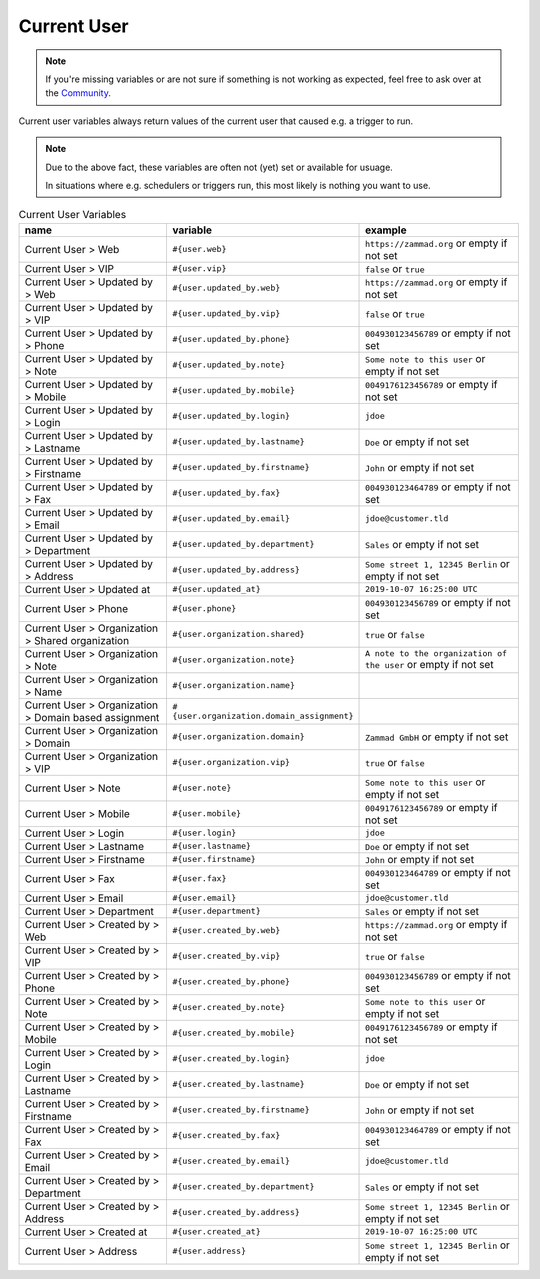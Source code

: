 Current User
************

.. note:: If you're missing variables or are not sure if something is not working as expected, feel free to ask over at the `Community <https://community.zammad.org>`_.

Current user variables always return values of the current user that caused e.g. a trigger to run.

.. note:: Due to the above fact, these variables are often not (yet) set or available for usuage.

   In situations where e.g. schedulers or triggers run, this most likely is nothing you want to use.


.. csv-table:: Current User Variables
   :header: "name", "variable", "example"
   :widths: 20, 10, 20

   "Current User > Web", "``#{user.web}``", "``https://zammad.org`` or empty if not set"
   "Current User > VIP", "``#{user.vip}``", "``false`` or ``true``"
   "Current User > Updated by > Web", "``#{user.updated_by.web}``", "``https://zammad.org`` or empty if not set"
   "Current User > Updated by > VIP", "``#{user.updated_by.vip}``", "``false`` or ``true``"
   "Current User > Updated by > Phone", "``#{user.updated_by.phone}``", "``004930123456789`` or empty if not set"
   "Current User > Updated by > Note", "``#{user.updated_by.note}``", "``Some note to this user`` or empty if not set"
   "Current User > Updated by > Mobile", "``#{user.updated_by.mobile}``", "``0049176123456789`` or empty if not set"
   "Current User > Updated by > Login", "``#{user.updated_by.login}``", "``jdoe``"
   "Current User > Updated by > Lastname", "``#{user.updated_by.lastname}``", "``Doe`` or empty if not set"
   "Current User > Updated by > Firstname", "``#{user.updated_by.firstname}``", "``John`` or empty if not set"
   "Current User > Updated by > Fax", "``#{user.updated_by.fax}``", "``004930123464789`` or empty if not set"
   "Current User > Updated by > Email", "``#{user.updated_by.email}``", "``jdoe@customer.tld``"
   "Current User > Updated by > Department", "``#{user.updated_by.department}``", "``Sales`` or empty if not set"
   "Current User > Updated by > Address", "``#{user.updated_by.address}``", "``Some street 1, 12345 Berlin`` or empty if not set"
   "Current User > Updated at", "``#{user.updated_at}``", "``2019-10-07 16:25:00 UTC``"
   "Current User > Phone", "``#{user.phone}``", "``004930123456789`` or empty if not set"
   "Current User > Organization > Shared organization", "``#{user.organization.shared}``", "``true`` or ``false``"
   "Current User > Organization > Note", "``#{user.organization.note}``", "``A note to the organization of the user`` or empty if not set"
   "Current User > Organization > Name", "``#{user.organization.name}``", ""
   "Current User > Organization > Domain based assignment", "``#{user.organization.domain_assignment}``", ""
   "Current User > Organization > Domain", "``#{user.organization.domain}``", "``Zammad GmbH`` or empty if not set"
   "Current User > Organization > VIP", "``#{user.organization.vip}``", "``true`` or ``false``"
   "Current User > Note", "``#{user.note}``", "``Some note to this user`` or empty if not set"
   "Current User > Mobile", "``#{user.mobile}``", "``0049176123456789`` or empty if not set"
   "Current User > Login", "``#{user.login}``", "``jdoe``"
   "Current User > Lastname", "``#{user.lastname}``", "``Doe`` or empty if not set"
   "Current User > Firstname", "``#{user.firstname}``", "``John`` or empty if not set"
   "Current User > Fax", "``#{user.fax}``", "``004930123464789`` or empty if not set"
   "Current User > Email", "``#{user.email}``", "``jdoe@customer.tld``"
   "Current User > Department", "``#{user.department}``", "``Sales`` or empty if not set"
   "Current User > Created by > Web", "``#{user.created_by.web}``", "``https://zammad.org`` or empty if not set"
   "Current User > Created by > VIP", "``#{user.created_by.vip}``", "``true`` or ``false``"
   "Current User > Created by > Phone", "``#{user.created_by.phone}``", "``004930123456789`` or empty if not set"
   "Current User > Created by > Note", "``#{user.created_by.note}``", "``Some note to this user`` or empty if not set"
   "Current User > Created by > Mobile", "``#{user.created_by.mobile}``", "``0049176123456789`` or empty if not set"
   "Current User > Created by > Login", "``#{user.created_by.login}``", "``jdoe``"
   "Current User > Created by > Lastname", "``#{user.created_by.lastname}``", "``Doe`` or empty if not set"
   "Current User > Created by > Firstname", "``#{user.created_by.firstname}``", "``John`` or empty if not set"
   "Current User > Created by > Fax", "``#{user.created_by.fax}``", "``004930123464789`` or empty if not set"
   "Current User > Created by > Email", "``#{user.created_by.email}``", "``jdoe@customer.tld``"
   "Current User > Created by > Department", "``#{user.created_by.department}``", "``Sales`` or empty if not set"
   "Current User > Created by > Address", "``#{user.created_by.address}``", "``Some street 1, 12345 Berlin`` or empty if not set"
   "Current User > Created at", "``#{user.created_at}``", "``2019-10-07 16:25:00 UTC``"
   "Current User > Address", "``#{user.address}``", "``Some street 1, 12345 Berlin`` or empty if not set"
